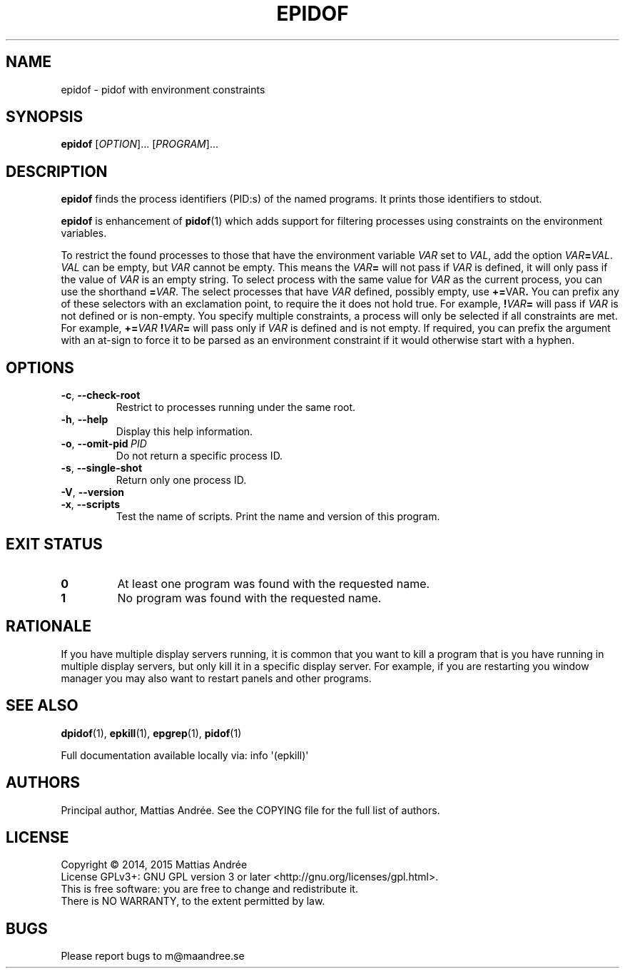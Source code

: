.TH EPIDOF 1 EPKILL
.SH NAME
epidof - pidof with environment constraints
.SH SYNOPSIS
.BR epidof
.RI [ OPTION ]...\ [ PROGRAM ]...
.SH DESCRIPTION
.B epidof
finds the process identifiers (PID:s) of the named
programs. It prints those identifiers to stdout.
.PP
.B epidof
is enhancement of
.BR pidof (1)
which adds support for filtering processes using
constraints on the environment variables.
.PP
To restrict the found processes to those that have the
environment variable
.I VAR
set to
.IR VAL ,
add the option
.IR VAR \fB=\fP VAL .
.I VAL
can be empty, but
.I VAR
cannot be empty. This means the
.IB VAR =
will not pass if
.I VAR
is defined, it will only pass if the value of
.I VAR
is an empty string. To select process with the same
value for
.I VAR
as the current process, you can use the shorthand
.BR = \fIVAR\fP.
The select processes that have
.I VAR
defined, possibly empty, use
.BR += \FIVAR\fP.
You can prefix any of these selectors with an
exclamation point, to require the it does not
hold true. For example,
.BI ! VAR =
will pass if
.I VAR
is not defined or is non-empty. You specify multiple
constraints, a process will only be selected if all
constraints are met. For example,
.BI += VAR \ ! VAR =
will pass only if
.I VAR
is defined and is not empty. If required, you can
prefix the argument with an at-sign to force it to
be parsed as an environment constraint if it would
otherwise start with a hyphen.
.SH OPTIONS
.TP
.BR \-c ,\  \-\-check-root
Restrict to processes running under the same root.
.TP
.BR \-h ,\  \-\-help
Display this help information.
.TP
.BR \-o ,\  \-\-omit-pid \ \fIPID\fP
Do not return a specific process ID.
.TP
.BR \-s ,\  \-\-single-shot
Return only one process ID.
.TP
.BR \-V ,\  \-\-version
.TP
.BR \-x ,\  \-\-scripts
Test the name of scripts.
Print the name and version of this program.
.SH "EXIT STATUS"
.TP
.B 0
At least one program was found with the requested name.
.TP
.B 1
No program was found with the requested name.
.SH RATIONALE
If you have multiple display servers running, it is
common that you want to kill a program that is you
have running in multiple display servers, but only
kill it in a specific display server. For example,
if you are restarting you window manager you may
also want to restart panels and other programs.
.SH "SEE ALSO"
.BR dpidof (1),
.BR epkill (1),
.BR epgrep (1),
.BR pidof (1)
.PP
Full documentation available locally via: info \(aq(epkill)\(aq
.SH AUTHORS
Principal author, Mattias Andrée.  See the COPYING file for the full
list of authors.
.SH LICENSE
Copyright \(co 2014, 2015  Mattias Andrée
.br
License GPLv3+: GNU GPL version 3 or later <http://gnu.org/licenses/gpl.html>.
.br
This is free software: you are free to change and redistribute it.
.br
There is NO WARRANTY, to the extent permitted by law.
.SH BUGS
Please report bugs to m@maandree.se
